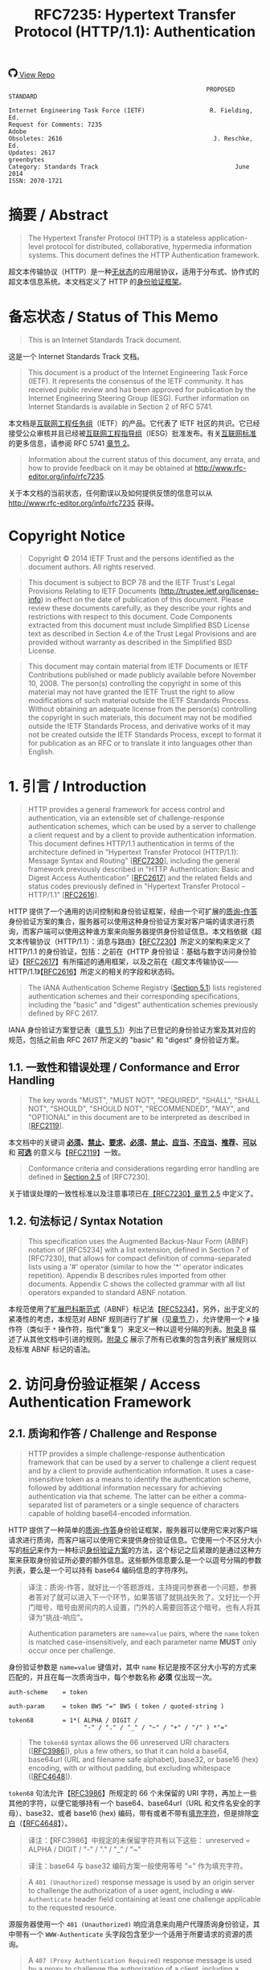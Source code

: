 #+FILETAGS: :note:rfc:
#+TITLE: RFC7235: Hypertext Transfer Protocol (HTTP/1.1): Authentication
#+SELECT_TAGS: export
#+OPTIONS: toc:5 ^:{} H:6 num:0
#+UNNUMBERED: t
#+bind: org-export-publishing-directory "./docs"

#+BEGIN_EXPORT html
<a class="github-repo" href="https://github.com/duoani/HTTP-RFCs.zh-cn">
  <svg height="18" width="18" class="octicon octicon-mark-github" viewBox="0 0 16 16" version="1.1" aria-hidden="true"><path fill-rule="evenodd" d="M8 0C3.58 0 0 3.58 0 8c0 3.54 2.29 6.53 5.47 7.59.4.07.55-.17.55-.38 0-.19-.01-.82-.01-1.49-2.01.37-2.53-.49-2.69-.94-.09-.23-.48-.94-.82-1.13-.28-.15-.68-.52-.01-.53.63-.01 1.08.58 1.23.82.72 1.21 1.87.87 2.33.66.07-.52.28-.87.51-1.07-1.78-.2-3.64-.89-3.64-3.95 0-.87.31-1.59.82-2.15-.08-.2-.36-1.02.08-2.12 0 0 .67-.21 2.2.82.64-.18 1.32-.27 2-.27.68 0 1.36.09 2 .27 1.53-1.04 2.2-.82 2.2-.82.44 1.1.16 1.92.08 2.12.51.56.82 1.27.82 2.15 0 3.07-1.87 3.75-3.65 3.95.29.25.54.73.54 1.48 0 1.07-.01 1.93-.01 2.2 0 .21.15.46.55.38A8.013 8.013 0 0 0 16 8c0-4.42-3.58-8-8-8z"></path></svg>
  <span>View Repo</span>
</a>
#+END_EXPORT

#+BEGIN_EXPORT html
<a href="https://github.com/duoani/HTTP-RFCs.zh-cn">
  <img alt="" src="https://img.shields.io/github/license/duoani/HTTP-RFCs.zh-cn.svg?style=social"/>
</a>
<a href="https://github.com/duoani/HTTP-RFCs.zh-cn">
  <img src="https://img.shields.io/github/stars/duoani/HTTP-RFCs.zh-cn.svg?style=social&label=Stars"/>
</a>
#+END_EXPORT

#+BEGIN_SRC text
                                                         PROPOSED STANDARD
                                                                        
  Internet Engineering Task Force (IETF)                  R. Fielding, Ed.
  Request for Comments: 7235                                         Adobe
  Obsoletes: 2616                                          J. Reschke, Ed.
  Updates: 2617                                                 greenbytes
  Category: Standards Track                                      June 2014
  ISSN: 2070-1721
#+END_SRC

* 摘要 / Abstract

#+BEGIN_QUOTE
The Hypertext Transfer Protocol (HTTP) is a stateless application-level protocol for distributed, collaborative, hypermedia information systems. This document defines the HTTP Authentication framework.
#+END_QUOTE

超文本传输协议（HTTP）是一种[[ruby:stateless][无状态]]的应用层协议，适用于分布式、协作式的超文本信息系统。本文档定义了 HTTP 的[[ruby:Authentication%20framework][身份验证框架]]。

* 备忘状态 / Status of This Memo

#+BEGIN_QUOTE
This is an Internet Standards Track document.
#+END_QUOTE

这是一个 Internet Standards Track 文档。

#+BEGIN_QUOTE
This document is a product of the Internet Engineering Task Force (IETF). It represents the consensus of the IETF community. It has received public review and has been approved for publication by the Internet Engineering Steering Group (IESG). Further information on Internet Standards is available in Section 2 of RFC 5741.
#+END_QUOTE

本文档是[[ruby:Internet%20Engineering%20Task%20Force][互联网工程任务组]]（IETF）的产品。它代表了 IETF 社区的共识。它已经接受公众审核并且已经被[[ruby:Internet%20Engineering%20Steering%20Group][互联网工程指导组]]（IESG）批准发布。有关[[ruby:Internet%20Standards][互联网标准]]的更多信息，请参阅 RFC 5741 [[https://tools.ietf.org/html/rfc5741][章节 2]]。

#+BEGIN_QUOTE
Information about the current status of this document, any errata, and how to provide feedback on it may be obtained at http://www.rfc-editor.org/info/rfc7235.
#+END_QUOTE

关于本文档的当前状态，任何勘误以及如何提供反馈的信息可以从 http://www.rfc-editor.org/info/rfc7235 获得。

* Copyright Notice

#+BEGIN_QUOTE
Copyright © 2014 IETF Trust and the persons identified as the document authors. All rights reserved.
#+END_QUOTE

#+BEGIN_QUOTE
This document is subject to BCP 78 and the IETF Trust's Legal Provisions Relating to IETF Documents (http://trustee.ietf.org/license-info) in effect on the date of publication of this document. Please review these documents carefully, as they describe your rights and restrictions with respect to this document. Code Components extracted from this document must include Simplified BSD License text as described in Section 4.e of the Trust Legal Provisions and are provided without warranty as described in the Simplified BSD License.
#+END_QUOTE

#+BEGIN_QUOTE
This document may contain material from IETF Documents or IETF Contributions published or made publicly available before November 10, 2008. The person(s) controlling the copyright in some of this material may not have granted the IETF Trust the right to allow modifications of such material outside the IETF Standards Process. Without obtaining an adequate license from the person(s) controlling the copyright in such materials, this document may not be modified outside the IETF Standards Process, and derivative works of it may not be created outside the IETF Standards Process, except to format it for publication as an RFC or to translate it into languages other than English.
#+END_QUOTE

* 1. 引言 / Introduction

#+BEGIN_QUOTE
HTTP provides a general framework for access control and authentication, via an extensible set of challenge-response authentication schemes, which can be used by a server to challenge a client request and by a client to provide authentication information. This document defines HTTP/1.1 authentication in terms of the architecture defined in "Hypertext Transfer Protocol (HTTP/1.1): Message Syntax and Routing" [[[file:RFC7230.org][RFC7230]]], including the general framework previously described in "HTTP Authentication: Basic and Digest Access Authentication" [[[https://tools.ietf.org/html/rfc2617][RFC2617]]] and the related fields and status codes previously defined in "Hypertext Transfer Protocol -- HTTP/1.1" [[[https://tools.ietf.org/html/rfc2616][RFC2616]]].
#+END_QUOTE

HTTP 提供了一个通用的访问控制和身份验证框架，经由一个可扩展的[[ruby:challenge-response][质询-作答]]身份验证方案的集合，服务器可以使用这种身份验证方案对客户端的请求进行质询，而客户端可以使用这种谁方案来向服务器提供身份验证信息。本文档依据《超文本传输协议（HTTP/1.1）：消息与路由》【[[file:RFC7230.org][RFC7230]]】所定义的架构来定义了 HTTP/1.1 的身份验证，包括：之前在《HTTP 身份验证：基础与数字访问身份验证》【[[https://tools.ietf.org/html/rfc2617][RFC2617]]】有所描述的通用框架，以及之前在《超文本传输协议——HTTP/1.1》【[[https://tools.ietf.org/html/rfc2616][RFC2616]]】所定义的相关的字段和状态码。

#+BEGIN_QUOTE
The IANA Authentication Scheme Registry ([[id:af1963ff-7886-492d-93cd-3d76aaf2d475][Section 5.1]]) lists registered authentication schemes and their corresponding specifications, including the "basic" and "digest" authentication schemes previously defined by RFC 2617.
#+END_QUOTE

IANA 身份验证方案登记表（[[id:af1963ff-7886-492d-93cd-3d76aaf2d475][章节 5.1]]）列出了已登记的身份验证方案及其对应的规范，包括之前由 RFC 2617 所定义的 "basic" 和 "digest" 身份验证方案。

** 1.1. 一致性和错误处理 / Conformance and Error Handling

#+BEGIN_QUOTE
The key words "MUST", "MUST NOT", "REQUIRED", "SHALL", "SHALL NOT", "SHOULD", "SHOULD NOT", "RECOMMENDED", "MAY", and "OPTIONAL" in this document are to be interpreted as described in [[[https://tools.ietf.org/html/rfc2119][RFC2119]]].
#+END_QUOTE

本文档中的关键词 *[[ruby:MUST][必须]]*、*[[ruby:MUST%20NOT][禁止]]*、*[[ruby:REQUIRED][要求]]*、*[[ruby:SHALL][必须]]*、*[[ruby:SHALL%20NOT][禁止]]*、*[[ruby:SHOULD][应当]]*、*[[ruby:SHOULD%20NOT][不应当]]*、*[[ruby:RECOMMENDED][推荐]]*、*[[ruby:MAY][可以]]* 和 *[[ruby:OPTIONAL][可选]]* 的意义与【[[https://tools.ietf.org/html/rfc2119][RFC2119]]】一致。

#+BEGIN_QUOTE
Conformance criteria and considerations regarding error handling are defined in [[id:A0441F72-9799-4667-9477-1E05885946A1][Section 2.5]] of [RFC7230].
#+END_QUOTE

关于错误处理的一致性标准以及注意事项已在[[id:A0441F72-9799-4667-9477-1E05885946A1][【RFC7230】章节 2.5]] 中定义了。

** 1.2. 句法标记 / Syntax Notation

#+BEGIN_QUOTE
This specification uses the Augmented Backus-Naur Form (ABNF) notation of [RFC5234] with a list extension, defined in Section 7 of [RFC7230], that allows for compact definition of comma-separated lists using a '#' operator (similar to how the '*' operator indicates repetition). Appendix B describes rules imported from other documents. Appendix C shows the collected grammar with all list operators expanded to standard ABNF notation.
#+END_QUOTE

本规范使用了[[ruby:Augmented%20Backus-Naur%20Form][扩展巴科斯范式]]（ABNF）标记法【[[https://tools.ietf.org/html/rfc5234][RFC5234]]】，另外，出于定义的紧凑性的考虑，本规范对 ABNF 规则进行了扩展（见[[id:b9db011d-fe47-4781-929a-4b1b0aa55aec][章节 7]]），允许使用一个 =#= 操作符（类似于 =*= 操作符，指代“重复”）来定义一种以逗号分隔的列表。[[id:dd632d27-1596-43fe-90f8-dba848353e12][附录 B]] 描述了从其他文档中引进的规则。[[id:33ccb99a-6b09-4750-9e71-4cc1e43b49c5][附录 C]] 展示了所有已收集的包含列表扩展规则以及标准 ABNF 标记的语法。

* 2. 访问身份验证框架 / Access Authentication Framework
** 2.1. 质询和作答 / Challenge and Response

#+BEGIN_QUOTE
HTTP provides a simple challenge-response authentication framework that can be used by a server to challenge a client request and by a client to provide authentication information. It uses a case-insensitive token as a means to identify the authentication scheme, followed by additional information necessary for achieving authentication via that scheme. The latter can be either a comma-separated list of parameters or a single sequence of characters capable of holding base64-encoded information.
#+END_QUOTE

HTTP 提供了一种简单的[[ruby:challenge-response][质询-作答]]身份验证框架，服务器可以使用它来对客户端请求进行质询，而客户端可以使用它来提供身份验证信息。它使用一个不区分大小写的[[ruby:token][标记]]来作为一种标识[[ruby:authentication%20scheme][身份验证方案]]的方法，这个标记之后紧跟的是通过这种方案来获取身份验证所必要的额外信息。这些额外信息要么是一个以逗号分隔的参数列表，要么是一个可以持有 base64 编码信息的字符序列。

#+BEGIN_QUOTE
译注：质询-作答，就好比一个答题游戏，主持提问参赛者一个问题，参赛者答对了就可以进入下一个环节，如果答错了就挑战失败了。又好比一个开门暗号，暗号由房间内的人设置，门外的人需要回答这个暗号。也有人将其译为“挑战-响应”。
#+END_QUOTE

#+BEGIN_QUOTE
Authentication parameters are =name=value= pairs, where the =name= token is matched case-insensitively, and each parameter name *MUST* only occur once per challenge.
#+END_QUOTE

身份验证参数是 =name=value= 键值对，其中 =name= 标记是按不区分大小写的方式来匹配的，并且在每一次质询当中，每个参数名称 *必须* 仅出现一次。

#+BEGIN_SRC text
  auth-scheme    = token
  
  auth-param     = token BWS "=" BWS ( token / quoted-string )

  token68        = 1*( ALPHA / DIGIT /
                       "-" / "." / "_" / "~" / "+" / "/" ) *"=" 
#+END_SRC

#+BEGIN_QUOTE
The =token68= syntax allows the 66 unreserved URI characters ([[[https://tools.ietf.org/html/rfc3986#section-2.3][RFC3986]]]), plus a few others, so that it can hold a base64, base64url (URL and filename safe alphabet), base32, or base16 (hex) encoding, with or without padding, but excluding whitespace ([[[https://tools.ietf.org/html/rfc4648][RFC4648]]]).
#+END_QUOTE

=token68= 句法允许【[[https://tools.ietf.org/html/rfc3986#section-2.3][RFC3986]]】所规定的 66 个未保留的 URI 字符，再加上一些其他的字符，以便它能够持有一个 base64、base64url（URL 和文件名安全的字母）、base32、或者 base16 (hex) 编码，带有或者不带有[[ruby:padding][填充字符]]，但是排除[[ruby:whitespace][空白]]（【[[https://tools.ietf.org/html/rfc4648][RFC4648]]】）。

#+BEGIN_QUOTE
译注：【RFC3986】中规定的未保留字符共有以下这些：
unreserved  = ALPHA / DIGIT / "-" / "." / "_" / "~"
#+END_QUOTE

#+BEGIN_QUOTE
译注：base64 与 base32 编码方案一般使用等号 "=" 作为填充字符。
#+END_QUOTE

#+BEGIN_QUOTE
A =401 (Unauthorized)= response message is used by an origin server to challenge the authorization of a user agent, including a =WWW-Authenticate= header field containing at least one challenge applicable to the requested resource.
#+END_QUOTE

源服务器使用一个 =401 (Unauthorized)= 响应消息来向用户代理质询身份验证，其中带有一个 =WWW-Authenticate= 头字段包含至少一个适用于所要请求的资源的质询。

#+BEGIN_QUOTE
A =407 (Proxy Authentication Required)= response message is used by a proxy to challenge the authorization of a client, including a =Proxy-Authenticate= header field containing at least one challenge applicable to the proxy for the requested resource.
#+END_QUOTE

代理使用一个 =407 (Proxy Authentication Required)= 响应消息来向客户端质询身份验证，其中带有一个 =Proxy-Authenticate= 头字段包含至少一个适用于代理去请求资源的质询。

#+BEGIN_SRC text
  challenge   = auth-scheme [ 1*SP ( token68 / #auth-param ) ]
#+END_SRC

#+BEGIN_QUOTE
*Note:* Many clients fail to parse a challenge that contains an unknown scheme. A workaround for this problem is to list well-supported schemes (such as "basic") first.
#+END_QUOTE

*注意：* 许多客户端无法解析包含一种未知方案的质询。对于这种问题的一种变通方法是先列出良好支持的方案（比如 "basic"）。

#+BEGIN_QUOTE
A user agent that wishes to authenticate itself with an origin server — usually, but not necessarily, after receiving a =401 (Unauthorized)= — can do so by including an =Authorization= header field with the request.
#+END_QUOTE

在接收到一个 =401 (Unauthorized)= 以后，如果用户代理希望通过源服务器来证明自身身份（通常但并非必然），可以通过在请求中带有一个 =Authentication= 头字段来达到。

#+BEGIN_QUOTE
A client that wishes to authenticate itself with a proxy — usually, but not necessarily, after receiving a =407 (Proxy Authentication Required)= — can do so by including a =Proxy-Authorization= header field with the request.
#+END_QUOTE

在接收到一个 =407 (Proxy Authentication Required)= 以后，如果用户代理希望通过代理来证明自身身份（通常但并非必然），可以通过在请求中带有一个 =Proxy-Authorization= 头字段来达到。

#+BEGIN_QUOTE
Both the =Authorization= field value and the =Proxy-Authorization= field value contain the client's credentials for the realm of the resource being requested, based upon a challenge received in a response (possibly at some point in the past). When creating their values, the user agent ought to do so by selecting the challenge with what it considers to be the most secure =auth-scheme= that it understands, obtaining credentials from the user as appropriate. Transmission of credentials within header field values implies significant security considerations regarding the confidentiality of the underlying connection, as described in [[id:2918532f-0cd3-451c-a1d1-ef0c089539b8][Section 6.1]].
#+END_QUOTE

=Authentication= 的字段值和 =Proxy-Authorization= 字段值都包含有客户端对所要请求的资源领域的凭证，根据（可能在过去的某个时候）接收自一个响应里的一个质询。当创建它们的值的时候，用户代理应该选择其理解的并认为是最安全的那一种 =auth-scheme= 质询，从用户那里适当地获得凭证。在头字段值里传输凭证意味着底层连接机密性方面的重大安全注意事项，正如[[id:2918532f-0cd3-451c-a1d1-ef0c089539b8][章节 6.1]] 所描述的。

#+BEGIN_SRC text
  credentials = auth-scheme [ 1*SP ( token68 / #auth-param ) ]
#+END_SRC

#+BEGIN_QUOTE
Upon receipt of a request for a protected resource that omits credentials, contains invalid credentials (e.g., a bad password) or partial credentials (e.g., when the authentication scheme requires more than one round trip), an origin server *SHOULD* send a =401 (Unauthorized)= response that contains a =WWW-Authenticate= header field with at least one (possibly new) challenge applicable to the requested resource.
#+END_QUOTE

如果源服务器接收到一个访问保护资源的请求，一旦这个请求缺少凭证，或者包含有一个无效的凭证（比如，一个错误的密码），或者不完整的凭证（比如，当身份验证方案要求超过一个以上回合的时候），那么，源服务器 *应当* 发送一个 =401 (Unauthorized)= 响应，其内包含有一个 =WWW-Authenticate= 头字段，该字段至少带有一个（可能是新的）适用于所请求的资源的质询。

#+BEGIN_QUOTE
Likewise, upon receipt of a request that omits proxy credentials or contains invalid or partial proxy credentials, a proxy that requires authentication *SHOULD* generate a =407 (Proxy Authentication Required)= response that contains a =Proxy-Authenticate= header field with at least one (possibly new) challenge applicable to the proxy.
#+END_QUOTE

同样，如果代理接收到一个请求，一旦这个请求缺少代理凭证，或者包含有无效或不完整的代理凭证，那么，要求身份验证的代理 *应当* 生成一个 =407 (Proxy Authentication Required)= 响应，其内包含有一个 =Proxy-Authenticate= 头字段，该字段至少带有一个（可能是新的）适用该代理的质询。

#+BEGIN_QUOTE
A server that receives valid credentials that are not adequate to gain access ought to respond with the =403 (Forbidden)= status code ([[id:addb601c-6b2f-45a7-97f7-9d24bdb8b585][Section 6.5.3]] of [RFC7231]).
#+END_QUOTE

服务器接收到有效凭证但并不足以授权其访问资源时，应该回应一个带有 =403 (Forbidden)= 状态码的响应（[[id:addb601c-6b2f-45a7-97f7-9d24bdb8b585][【RFC7231】章节 6.5.3]]）。

#+BEGIN_QUOTE
HTTP does not restrict applications to this simple challenge-response framework for access authentication. Additional mechanisms can be used, such as authentication at the transport level or via message encapsulation, and with additional header fields specifying authentication information. However, such additional mechanisms are not defined by this specification.
#+END_QUOTE

HTTP 并没有将对这个简单的[[ruby:challenge-response][质询-作答]]框架上的应用限定为访问身份验证。可以使用其他额外的机制（比如在传输层上的身份验证，或者经由消息封装的身份验证），以及带有额外头字段所指定的身份验证信息。然而，本规范并没有定义这些额外的机制。

** 2.2. 保护空间（领域） / Protection Space (Realm)

#+BEGIN_QUOTE
The "=realm=" authentication parameter is reserved for use by authentication schemes that wish to indicate a scope of protection.
#+END_QUOTE

=realm= 是一个保留的身份验证参数，某些[[ruby:authentication%20schemes][身份验证方案]]如果希望去表明保护范围的话，可以使用它来实现目的。

#+BEGIN_QUOTE
A protection space is defined by the canonical root URI (the =scheme= and =authority= components of the effective request URI; see [[id:3265c21d-0d3b-4776-8e28-38278d168779][Section 5.5]] of [RFC7230]) of the server being accessed, in combination with the =realm= value if present. These realms allow the protected resources on a server to be partitioned into a set of protection spaces, each with its own authentication scheme and/or authorization database. The =realm= value is a string, generally assigned by the origin server, that can have additional semantics specific to the authentication scheme. Note that a response can have multiple challenges with the same =auth-scheme= but with different realms.
#+END_QUOTE

[[ruby:protection%20space][保护空间]]是由被访问的服务器的[[ruby:canonical%20root%20URI][规范化根 URI]]（即实际请求 URI 的 =scheme= 和 =authority= 组件，见[[id:3265c21d-0d3b-4776-8e28-38278d168779][【RFC7230】章节 5.5]]），并结合 =realm= 的值（如果有出现的话）来进行定义的。这些[[ruby:realms][领域]]使得在服务器上要保护的各种资源可以划分为一系列的[[ruby:protection%20spaces][保护空间]]，每一个保护空间都有自己的身份验证方案以及/或者身份验证数据库。=realm= 的值是一个字符串，通常由源服务器所赋值，可以具有对应身份验证方案所特有的额外语义。需要注意的是，一个响应可以有多个具有相同 =auth-scheme= 但不同 =realm= 的质询。

#+BEGIN_QUOTE
The protection space determines the domain over which credentials can be automatically applied. If a prior request has been authorized, the user agent *MAY* reuse the same credentials for all other requests within that protection space for a period of time determined by the authentication scheme, parameters, and/or user preferences (such as a configurable inactivity timeout). Unless specifically allowed by the authentication scheme, a single protection space cannot extend outside the scope of its server.
#+END_QUOTE

保护空间决定了哪一种凭证可以被自动执行。某个之前的请求假如已经经过授权，那么，对于这个保护空间内的所有其他请求，用户代理 *可以* 在一段时间内复用同一个凭证，而这个具体时间为多久，取决于[[ruby:authentication%20scheme][身份验证方案]]、参数，以及/或者用户的偏好设置（比如一个可配置的闲置超时时间）。除非身份验证方案明确允许，单个保护空间的范围不能超出它的服务器的范围。

#+BEGIN_QUOTE
For historical reasons, a sender *MUST* only generate the =quoted-string= syntax. Recipients might have to support both =token= and =quoted-string= syntax for maximum interoperability with existing clients that have been accepting both notations for a long time.
#+END_QUOTE

出于历史遗留的原因，发送端 *必须* 仅生成 =quoted-string= 句法。而为了最大化与现存的很早就接受两种标记法的客户端的可交互性，接收端可能得同时支持 =token= 和 =quoted-string= 两种句法。

* 3. 状态码定义 / Status Code Definitions
  :PROPERTIES:
  :ID:       3a079a03-d926-4f70-95da-d8fcedbdf3ac
  :END:
** 3.1. 401 Unauthorized
:PROPERTIES:
:ID:       50ef5918-69e6-4826-9f20-db56fdd02974
:END:

#+BEGIN_QUOTE
The =401 (Unauthorized)= status code indicates that the request has not been applied because it lacks valid authentication credentials for the target resource. The server generating a =401= response *MUST* send a =WWW-Authenticate= header field ([[id:22f79cd1-20cc-4ac0-bd68-643e0d51fe7d][Section 4.1]]) containing at least one challenge applicable to the target resource.
#+END_QUOTE

=401 (Unauthorized)= 状态码表明：请求未被执行，因为它缺少目标资源的有效身份验证凭证。服务器在生成一个 =401= 响应的时候，*必须* 发送一个 =WWW-Authenticate= 头字段（[[id:22f79cd1-20cc-4ac0-bd68-643e0d51fe7d][章节 4.1]]），其包含至少一个适用于该目标资源的[[ruby:challenge][质询]]。

#+BEGIN_QUOTE
If the request included authentication credentials, then the =401= response indicates that authorization has been refused for those credentials. The user agent *MAY* repeat the request with a new or replaced =Authorization= header field ([[id:14671c8e-e5a4-4f9d-ad1d-6460328ed7f5][Section 4.2]]). If the =401= response contains the same challenge as the prior response, and the user agent has already attempted authentication at least once, then the user agent *SHOULD* present the enclosed representation to the user, since it usually contains relevant diagnostic information.
#+END_QUOTE

如果该请求带有身份验证凭证（一个或多个），那么，这个 =401= 响应表明服务器拒绝授权给这些凭证。用户代理 *可以* 重新发起这个请求，带有一个新的或者替换过的 =Authorization= 头字段（[[id:14671c8e-e5a4-4f9d-ad1d-6460328ed7f5][章节 4.2]]）。重新发起请求之后，如果仍然返回的是 =401= 响应，且响应带有与之前的 =401= 响应相同的质询，而且用户代理已经试过至少一次身份验证了，那么，用户代理 *应当* 将响应内的表示形式展示给用户，因为这种响应通常包含有相关的诊断信息。

** 3.2. 407 Proxy Authentication Required
:PROPERTIES:
:ID:       1029b0aa-9c78-463a-b3f4-a4acbfbac26f
:END:

#+BEGIN_QUOTE
The =407 (Proxy Authentication Required)= status code is similar to =401 (Unauthorized)=, but it indicates that the client needs to authenticate itself in order to use a proxy. The proxy *MUST* send a =Proxy-Authenticate= header field ([[id:7f949af1-00e3-4909-adc7-219da68f0457][Section 4.3]]) containing a challenge applicable to that proxy for the target resource. The client *MAY* repeat the request with a new or replaced =Proxy-Authorization= header field ([[id:89c3125a-e7ef-48ea-a2c1-ff4c57214389][Section 4.4]]).
#+END_QUOTE

=407 (Proxy Authentication Required)= 状态码类似于 =401 (Unauthorized)=，但它表明：为了使用代理，客户端需要证明自身身份。代理 *必须* 发送一个 =Proxy-Authenticate= 头字段（[[id:7f949af1-00e3-4909-adc7-219da68f0457][章节 4.3]]），其包含至少一个适用于代理去请求资源的质询。客户端 *可以* 重新发起这个请求，带有一个新的或者替换过的 =Proxy-Authorization= 头字段（[[id:89c3125a-e7ef-48ea-a2c1-ff4c57214389][章节 4.4]]）。

* 4. 头字段定义 / Header Field Definitions

#+BEGIN_QUOTE
This section defines the syntax and semantics of header fields related to the HTTP authentication framework.
#+END_QUOTE

本章节定义了 HTTP 身份验证框架相关的头字段的句法和语义。

** 4.1. WWW-Authenticate
:PROPERTIES:
:ID:       22f79cd1-20cc-4ac0-bd68-643e0d51fe7d
:END:

#+BEGIN_QUOTE
The "=WWW-Authenticate=" header field indicates the authentication scheme(s) and parameters applicable to the target resource.
#+END_QUOTE

=WWW-Authenticate= 头字段指出了适用于目标资源的（一个或多个）身份验证方案及其参数。

#+BEGIN_SRC text
  WWW-Authenticate = 1#challenge
#+END_SRC

#+BEGIN_QUOTE
A server generating a =401 (Unauthorized)= response *MUST* send a =WWW-Authenticate= header field containing at least one challenge. A server *MAY* generate a =WWW-Authenticate= header field in other response messages to indicate that supplying credentials (or different credentials) might affect the response.
#+END_QUOTE

服务器在生成一个 =401 (Unauthorized)= 响应的时候，*必须* 发送一个 =WWW-Authenticate= 头字段，其包含至少一个质询。服务器 *可以* 在其他响应消息中生成一个 =WWW-Authenticate= 头字段来表明：提供凭证（或者不同的凭证）可能会响应到这个响应。

#+BEGIN_QUOTE
A proxy forwarding a response *MUST NOT* modify any =WWW-Authenticate= fields in that response.
#+END_QUOTE

代理在转发一个响应的时候，*禁止* 修改响应里的任何 =WWW-Authenticate= 字段。

#+BEGIN_QUOTE
User agents are advised to take special care in parsing the field value, as it might contain more than one challenge, and each challenge can contain a comma-separated list of authentication parameters. Furthermore, the header field itself can occur multiple times.
#+END_QUOTE

建议用户代理在解析这个头字段值的时候要特别小心，因为它可能包含有超过一个以上的质询，并且每一个质询都能够包含有一个[[ruby:comma-separated][以逗号分隔]]的身份验证参数列表。此外，这个头字段自身还能够在消息中出现多次。

#+BEGIN_QUOTE
For instance:
#+END_QUOTE

例如：

#+BEGIN_EXAMPLE
  WWW-Authenticate: Newauth realm="apps", type=1,
                    title="Login to \"apps\"", Basic realm="simple"
#+END_EXAMPLE

#+BEGIN_QUOTE
This header field contains two challenges; one for the "Newauth" scheme with a realm value of "apps", and two additional parameters "type" and "title", and another one for the "Basic" scheme with a realm value of "simple".
#+END_QUOTE

这个头字段包含有两个质询：一个是 "Newauth" 方案，它的领域 =realm= 为 "apps"，还有两个额外的参数 "type" 和 "title"；另一个是 "Basic" 方案，它的领域 =realm= 是 "simple"。

#+BEGIN_QUOTE
*Note:* The challenge grammar production uses the list syntax as well. Therefore, a sequence of comma, whitespace, and comma can be considered either as applying to the preceding challenge, or to be an empty entry in the list of challenges. In practice, this ambiguity does not affect the semantics of the header field value and thus is harmless.
#+END_QUOTE

*注意：* 质询的语法规则中还使用了列表句法。因此，号号序列、空白、以及逗号可被视为要么执行之前的质询，要么是质询列表中的一个空的条目。实践过程中，这种歧义并不会影响到这个头字段值的语义，因此它是无害的。

** 4.2. Authorization
:PROPERTIES:
:ID:       14671c8e-e5a4-4f9d-ad1d-6460328ed7f5
:END:

#+BEGIN_QUOTE
The "=Authorization=" header field allows a user agent to authenticate itself with an origin server — usually, but not necessarily, after receiving a =401 (Unauthorized)= response. Its value consists of credentials containing the authentication information of the user agent for the realm of the resource being requested.
#+END_QUOTE

=Authorization= 头字段让用户代理可以在（通常但并非必然）接收到一个 =401 (Unauthorized)= 响应以后，向源服务器证明自身身份。它的值由[[ruby:credentials][凭证]]组成，这些凭证包含有对于被请求资源所在的[[ruby:realm][领域]]的用户代理身份验证信息。

#+BEGIN_SRC text
  Authorization = credentials
#+END_SRC

#+BEGIN_QUOTE
If a request is authenticated and a realm specified, the same credentials are presumed to be valid for all other requests within this realm (assuming that the authentication scheme itself does not require otherwise, such as credentials that vary according to a challenge value or using synchronized clocks).
#+END_QUOTE

如果一个请求已经经过身份验证并指定了一个[[ruby:realm][领域]]，那么同一个凭证可假定为有效于在这个领域中的所有其他请求（假设该身份验证方案自身并没有要求其他，比如凭证的值依赖质询的值或者同步时钟的变化而变化）。

#+BEGIN_QUOTE
A proxy forwarding a request *MUST NOT* modify any =Authorization= fields in that request. See [[id:d6b247ad-fe70-4ddf-9bd3-ebc35ea6ac99][Section 3.2]] of [RFC7234] for details of and requirements pertaining to handling of the =Authorization= field by HTTP caches.
#+END_QUOTE

代理在转发一个请求的时候 *禁止* 修改这个请求里的任何 =Authorization= 字段。关于 HTTP 缓存如何处理 =Authorization= 字段的相关细节和要求，见[[id:d6b247ad-fe70-4ddf-9bd3-ebc35ea6ac99][【RFC7234】章节 3.2]]。

** 4.3. Proxy-Authenticate
:PROPERTIES:
:ID:       7f949af1-00e3-4909-adc7-219da68f0457
:END:

#+BEGIN_QUOTE
The "=Proxy-Authenticate=" header field consists of at least one challenge that indicates the authentication scheme(s) and parameters applicable to the proxy for this effective request URI ([[id:3265c21d-0d3b-4776-8e28-38278d168779][Section 5.5]] of [RFC7230]). A proxy *MUST* send at least one =Proxy-Authenticate= header field in each =407 (Proxy Authentication Required)= response that it generates.
#+END_QUOTE

=Proxy-Authenticate= 头字段由至少一个质询组成，这些质询表明这个实际请求 URI（[[id:3265c21d-0d3b-4776-8e28-38278d168779][【RFC7230】章节 5.5]]）的代理所适用的身份验证方案及其参数。代理 *必须* 在它所生成的每一个 =407 (Proxy Authentication)= 响应中发送至少一个 =Proxy-Authenticate= 头字段。

#+BEGIN_SRC text
  Proxy-Authenticate = 1#challenge
#+END_SRC

#+BEGIN_QUOTE
Unlike =WWW-Authenticate=, the =Proxy-Authenticate= header field applies only to the next outbound client on the response chain. This is because only the client that chose a given proxy is likely to have the credentials necessary for authentication. However, when multiple proxies are used within the same administrative domain, such as office and regional caching proxies within a large corporate network, it is common for credentials to be generated by the user agent and passed through the hierarchy until consumed. Hence, in such a configuration, it will appear as if =Proxy-Authenticate= is being forwarded because each proxy will send the same challenge set.
#+END_QUOTE

不同于 =WWW-Authenticate=，=Proxy-Authenticate= 头字段只适用于响应链路中的下一个[[ruby:outbound%20client][出站客户端]]。那是因为只有选择某个给定代理的那个客户才有可能有身份验证所必要的凭证。但是，当在同一个管理域内使用了多个代理的话，比如在一个大的企业网络内的办公室或区域性缓存代理，常常会见到用户代理生成凭证并将它在层次结构中传递直到它被使用。因此，在这种配置中，它看起来就像 =Proxy-Authenticate= 被转发了，因为每个代理将会发送同一个质询集合。

#+BEGIN_QUOTE
Note that the parsing considerations for =WWW-Authenticate= apply to this header field as well; see [[id:22f79cd1-20cc-4ac0-bd68-643e0d51fe7d][Section 4.1]] for details.
#+END_QUOTE

需要注意的是，=WWW-Authenticate= 相关的[[ruby:parsing%20considerations][解析注意事项]]同样也适用于本头字段，详细信息见[[id:22f79cd1-20cc-4ac0-bd68-643e0d51fe7d][章节 4.1]]。

** 4.4. Proxy-Authorization
:PROPERTIES:
:ID:       89c3125a-e7ef-48ea-a2c1-ff4c57214389
:END:

#+BEGIN_QUOTE
The "=Proxy-Authorization=" header field allows the client to identify itself (or its user) to a proxy that requires authentication. Its value consists of credentials containing the authentication information of the client for the proxy and/or realm of the resource being requested.
#+END_QUOTE

=Proxy-Authorization= 头字段让客户可以向要求身份验证的代理验证自身（或它的用户）。它的值由凭证组成，每个凭证包含有客户端的身份验证信息，以及/或者被请求资源的[[ruby:realm][领域]]。

#+BEGIN_SRC text
  Proxy-Authorization = credentials
#+END_SRC

#+BEGIN_QUOTE
Unlike =Authorization=, the =Proxy-Authorization= header field applies only to the next inbound proxy that demanded authentication using the =Proxy-Authenticate= field. When multiple proxies are used in a chain, the =Proxy-Authorization= header field is consumed by the first inbound proxy that was expecting to receive credentials. A proxy *MAY* relay the credentials from the client request to the next proxy if that is the mechanism by which the proxies cooperatively authenticate a given request.
#+END_QUOTE

不同于 =Authorization=，=Proxy-Authorization= 头字段只适用于响应链路中的下一个入站代理（其使用 =Proxy-Authenticate= 字段来要求身份验证）。当在一个链路中使用了多个代理，=Proxy-Authorization= 头字段由第一个期望接收凭证的入站代理所使用。代理 *可以* 将客户端请求里的凭证[[ruby:relay][中转]]到下一个代理中，如果这是这些代理的合作验证一个给定的请求的机制的话。

* 5. IANA 注意事项 / IANA Considerations
** 5.1. 身份验证方案登记表 / Authentication Scheme Registry
:PROPERTIES:
:ID:       af1963ff-7886-492d-93cd-3d76aaf2d475
:END:

#+BEGIN_QUOTE
The "Hypertext Transfer Protocol (HTTP) Authentication Scheme Registry" defines the namespace for the authentication schemes in challenges and credentials. It has been created and is now maintained at <http://www.iana.org/assignments/http-authschemes>.
#+END_QUOTE

*** 5.1.1. 手续 / Procedure

#+BEGIN_QUOTE
Registrations MUST include the following fields:

- Authentication Scheme Name
- Pointer to specification text
- Notes (optional)
#+END_QUOTE

#+BEGIN_QUOTE
Values to be added to this namespace require IETF Review (see [RFC5226], Section 4.1).
#+END_QUOTE

*** 5.1.2. 新的身份验证方案的注意事项 / Considerations for New Authentication Schemes

#+BEGIN_QUOTE
There are certain aspects of the HTTP Authentication Framework that put constraints on how new authentication schemes can work:

- HTTP authentication is presumed to be stateless: all of the information necessary to authenticate a request MUST be provided in the request, rather than be dependent on the server remembering prior requests. Authentication based on, or bound to, the underlying connection is outside the scope of this specification and inherently flawed unless steps are taken to ensure that the connection cannot be used by any party other than the authenticated user (see Section 2.3 of [RFC7230]).

- The authentication parameter "realm" is reserved for defining protection spaces as described in Section 2.2. New schemes MUST NOT use it in a way incompatible with that definition.

- The "token68" notation was introduced for compatibility with existing authentication schemes and can only be used once per challenge or credential. Thus, new schemes ought to use the auth-param syntax instead, because otherwise future extensions will be impossible.

- The parsing of challenges and credentials is defined by this specification and cannot be modified by new authentication schemes. When the auth-param syntax is used, all parameters ought to support both token and quoted-string syntax, and syntactical constraints ought to be defined on the field value after parsing (i.e., quoted-string processing). This is necessary so that recipients can use a generic parser that applies to all authentication schemes.

  *Note:* The fact that the value syntax for the "realm" parameter is restricted to quoted-string was a bad design choice not to be repeated for new parameters.

- Definitions of new schemes ought to define the treatment of unknown extension parameters. In general, a "must-ignore" rule is preferable to a "must-understand" rule, because otherwise it will be hard to introduce new parameters in the presence of legacy recipients. Furthermore, it's good to describe the policy for defining new parameters (such as "update the specification" or "use this registry").

- Authentication schemes need to document whether they are usable in origin-server authentication (i.e., using WWW-Authenticate), and/or proxy authentication (i.e., using Proxy-Authenticate).

- The credentials carried in an Authorization header field are specific to the user agent and, therefore, have the same effect on HTTP caches as the "private" Cache-Control response directive (Section 5.2.2.6 of [RFC7234]), within the scope of the request in which they appear.

  Therefore, new authentication schemes that choose not to carry credentials in the Authorization header field (e.g., using a newly defined header field) will need to explicitly disallow caching, by mandating the use of either Cache-Control request directives (e.g., "no-store", Section 5.2.1.5 of [RFC7234]) or response directives (e.g., "private").
#+END_QUOTE

** 5.2. 状态码登记表 / Status Code Registration

#+BEGIN_QUOTE
The "Hypertext Transfer Protocol (HTTP) Status Code Registry" located at <http://www.iana.org/assignments/http-status-codes> has been updated with the registrations below:
#+END_QUOTE

| Value | Description                   | Reference   |
|-------+-------------------------------+-------------|
|   401 | Unauthorized                  | Section 3.1 |
|   407 | Proxy Authentication Required | Section 3.2 |

** 5.3. 头字段登记表 / Header Field Registration

#+BEGIN_QUOTE
HTTP header fields are registered within the "Message Headers" registry maintained at <http://www.iana.org/assignments/message-headers/>.
#+END_QUOTE

#+BEGIN_QUOTE
This document defines the following HTTP header fields, so the "Permanent Message Header Field Names" registry has been updated accordingly (see [BCP90]).
#+END_QUOTE

| Header Field Name   | Protocol | Status   | Reference   |
|---------------------+----------+----------+-------------|
| Authorization       | http     | standard | Section 4.2 |
| Proxy-Authenticate  | http     | standard | Section 4.3 |
| Proxy-Authorization | http     | standard | Section 4.4 |
| WWW-Authenticate    | http     | standard | Section 4.1 |

#+BEGIN_QUOTE
The change controller is: "IETF (iesg@ietf.org) - Internet Engineering Task Force".
#+END_QUOTE

* 6. 安全注意事项 / Security Considerations

#+BEGIN_QUOTE
This section is meant to inform developers, information providers, and users of known security concerns specific to HTTP authentication. More general security considerations are addressed in HTTP messaging [RFC7230] and semantics [RFC7231].
#+END_QUOTE

#+BEGIN_QUOTE
Everything about the topic of HTTP authentication is a security consideration, so the list of considerations below is not exhaustive. Furthermore, it is limited to security considerations regarding the authentication framework, in general, rather than discussing all of the potential considerations for specific authentication schemes (which ought to be documented in the specifications that define those schemes). Various organizations maintain topical information and links to current research on Web application security (e.g., [OWASP]), including common pitfalls for implementing and using the authentication schemes found in practice.
#+END_QUOTE

** 6.1. Confidentiality of Credentials
:PROPERTIES:
:ID:       2918532f-0cd3-451c-a1d1-ef0c089539b8
:END:

#+BEGIN_QUOTE
The HTTP authentication framework does not define a single mechanism for maintaining the confidentiality of credentials; instead, each authentication scheme defines how the credentials are encoded prior to transmission. While this provides flexibility for the development of future authentication schemes, it is inadequate for the protection of existing schemes that provide no confidentiality on their own, or that do not sufficiently protect against replay attacks. Furthermore, if the server expects credentials that are specific to each individual user, the exchange of those credentials will have the effect of identifying that user even if the content within credentials remains confidential.
#+END_QUOTE

#+BEGIN_QUOTE
HTTP depends on the security properties of the underlying transport- or session-level connection to provide confidential transmission of header fields. In other words, if a server limits access to authenticated users using this framework, the server needs to ensure that the connection is properly secured in accordance with the nature of the authentication scheme used. For example, services that depend on individual user authentication often require a connection to be secured with TLS ("Transport Layer Security", [RFC5246]) prior to exchanging any credentials.
#+END_QUOTE

** 6.2. Authentication Credentials and Idle Clients

#+BEGIN_QUOTE
Existing HTTP clients and user agents typically retain authentication information indefinitely. HTTP does not provide a mechanism for the origin server to direct clients to discard these cached credentials, since the protocol has no awareness of how credentials are obtained or managed by the user agent. The mechanisms for expiring or revoking credentials can be specified as part of an authentication scheme definition.
#+END_QUOTE

#+BEGIN_QUOTE
Circumstances under which credential caching can interfere with the application's security model include but are not limited to:

- Clients that have been idle for an extended period, following which the server might wish to cause the client to re-prompt the user for credentials.
- Applications that include a session termination indication (such as a "logout" or "commit" button on a page) after which the server side of the application "knows" that there is no further reason for the client to retain the credentials.
#+END_QUOTE

#+BEGIN_QUOTE
User agents that cache credentials are encouraged to provide a readily accessible mechanism for discarding cached credentials under user control.
#+END_QUOTE

** 6.3. Protection Spaces

#+BEGIN_QUOTE
Authentication schemes that solely rely on the "realm" mechanism for establishing a protection space will expose credentials to all resources on an origin server. Clients that have successfully made authenticated requests with a resource can use the same authentication credentials for other resources on the same origin server. This makes it possible for a different resource to harvest authentication credentials for other resources.
#+END_QUOTE

#+BEGIN_QUOTE
This is of particular concern when an origin server hosts resources for multiple parties under the same canonical root URI (Section 2.2). Possible mitigation strategies include restricting direct access to authentication credentials (i.e., not making the content of the Authorization request header field available), and separating protection spaces by using a different host name (or port number) for each party.
#+END_QUOTE

* 7. 鸣谢 / Acknowledgments

#+BEGIN_QUOTE
This specification takes over the definition of the HTTP Authentication Framework, previously defined in RFC 2617. We thank John Franks, Phillip M. Hallam-Baker, Jeffery L. Hostetler, Scott D. Lawrence, Paul J. Leach, Ari Luotonen, and Lawrence C. Stewart for their work on that specification. See Section 6 of [RFC2617] for further acknowledgements.
#+END_QUOTE

#+BEGIN_QUOTE
See Section 10 of [RFC7230] for the Acknowledgments related to this document revision.
#+END_QUOTE

* 8. 参考资料 / References
** 8.1. 规范性参考资料 / Normative References

- [RFC2119] :: Bradner, S., “Key words for use in RFCs to Indicate Requirement Levels”, BCP 14, RFC 2119, March 1997.
- [RFC5234] :: Crocker, D., Ed. and P. Overell, “Augmented BNF for Syntax Specifications: ABNF”, STD 68, RFC 5234, January 2008.
- [RFC7230] :: Fielding, R., Ed. and J. Reschke, Ed., “Hypertext Transfer Protocol (HTTP/1.1): Message Syntax and Routing”, RFC 7230, June 2014.
- [RFC7231] :: Fielding, R., Ed. and J. Reschke, Ed., “Hypertext Transfer Protocol (HTTP/1.1): Semantics and Content”, RFC 7231, June 2014.
- [RFC7234] :: Fielding, R., Ed., Nottingham, M., Ed., and J. Reschke, Ed., “Hypertext Transfer Protocol (HTTP/1.1): Caching”, RFC 7234, June 2014.

** 8.2. 信息性参考资料 / Informative References

- [BCP90] :: Klyne, G., Nottingham, M., and J. Mogul, “Registration Procedures for Message Header Fields”, BCP 90, RFC 3864, September 2004.
- [OWASP] :: van der Stock, A., Ed., “A Guide to Building Secure Web Applications and Web Services”, The Open Web Application Security Project (OWASP) 2.0.1, July 2005, <https://www.owasp.org/>.
- [RFC2616] :: Fielding, R., Gettys, J., Mogul, J., Frystyk, H., Masinter, L., Leach, P., and T. Berners-Lee, “Hypertext Transfer Protocol -- HTTP/1.1”, RFC 2616, June 1999.
- [RFC2617] :: Franks, J., Hallam-Baker, P., Hostetler, J., Lawrence, S., Leach, P., Luotonen, A., and L. Stewart, “HTTP Authentication: Basic and Digest Access Authentication”, RFC 2617, June 1999.
- [RFC3986] :: Berners-Lee, T., Fielding, R., and L. Masinter, “Uniform Resource Identifier (URI): Generic Syntax”, STD 66, RFC 3986, January 2005.
- [RFC4648] :: Josefsson, S., “The Base16, Base32, and Base64 Data Encodings”, RFC 4648, October 2006.
- [RFC5226] :: Narten, T. and H. Alvestrand, “Guidelines for Writing an IANA Considerations Section in RFCs”, BCP 26, RFC 5226, May 2008.
- [RFC5246] :: Dierks, T. and E. Rescorla, “The Transport Layer Security (TLS) Protocol Version 1.2”, RFC 5246, August 2008.

* 附录 A：相对 RFC 2616 和 2617 的变化 / Appendix A. Changes from RFCs 2616 and 2617

#+BEGIN_QUOTE
The framework for HTTP Authentication is now defined by this document, rather than RFC 2617.
#+END_QUOTE

#+BEGIN_QUOTE
The "realm" parameter is no longer always required on challenges; consequently, the ABNF allows challenges without any auth parameters. (Section 2)
#+END_QUOTE

#+BEGIN_QUOTE
The "token68" alternative to auth-param lists has been added for consistency with legacy authentication schemes such as "Basic". (Section 2)
#+END_QUOTE

#+BEGIN_QUOTE
This specification introduces the Authentication Scheme Registry, along with considerations for new authentication schemes. (Section 5.1)
#+END_QUOTE

* 附录 B：引进的 ABNF / Appendix B. Imported ABNF

#+BEGIN_QUOTE
The following core rules are included by reference, as defined in Appendix B.1 of [RFC5234]: ALPHA (letters), CR (carriage return), CRLF (CR LF), CTL (controls), DIGIT (decimal 0-9), DQUOTE (double quote), HEXDIG (hexadecimal 0-9/A-F/a-f), LF (line feed), OCTET (any 8-bit sequence of data), SP (space), and VCHAR (any visible US-ASCII character).
#+END_QUOTE

#+BEGIN_QUOTE
The rules below are defined in [RFC7230]:
#+END_QUOTE

#+BEGIN_SRC text
  BWS           = <BWS, see [RFC7230], Section 3.2.3>
  OWS           = <OWS, see [RFC7230], Section 3.2.3>
  quoted-string = <quoted-string, see [RFC7230], Section 3.2.6>
  token         = <token, see [RFC7230], Section 3.2.6>
#+END_SRC

* 附录 C：ABNF 集合 / Appendix C. Collected ABNF

#+BEGIN_QUOTE
In the collected ABNF below, list rules are expanded as per Section 1.2 of [RFC7230].
#+END_QUOTE

#+BEGIN_SRC text
  Authorization = credentials

  BWS = <BWS, see [RFC7230], Section 3.2.3>

  OWS = <OWS, see [RFC7230], Section 3.2.3>

  Proxy-Authenticate = *( "," OWS ) challenge *( OWS "," [ OWS
   challenge ] )
  Proxy-Authorization = credentials

  WWW-Authenticate = *( "," OWS ) challenge *( OWS "," [ OWS challenge
   ] )

  auth-param = token BWS "=" BWS ( token / quoted-string )
  auth-scheme = token

  challenge = auth-scheme [ 1*SP ( token68 / [ ( "," / auth-param ) *(
   OWS "," [ OWS auth-param ] ) ] ) ]
  credentials = auth-scheme [ 1*SP ( token68 / [ ( "," / auth-param )
   ,*( OWS "," [ OWS auth-param ] ) ] ) ]

  quoted-string = <quoted-string, see [RFC7230], Section 3.2.6>

  token = <token, see [RFC7230], Section 3.2.6>
  token68 = 1*( ALPHA / DIGIT / "-" / "." / "_" / "~" / "+" / "/" )
   ,*"="
#+END_SRC

* 索引 / Index

* Authors' Addresses
#+BEGIN_EXAMPLE
  Roy T. Fielding (editor)
  Adobe Systems Incorporated
  345 Park Ave
  San Jose, CA 95110
  USA
  Email: fielding@gbiv.com
  URI: http://roy.gbiv.com/
#+END_EXAMPLE

#+BEGIN_EXAMPLE
  Julian F. Reschke (editor)
  greenbytes GmbH
  Hafenweg 16
  Muenster, NW 48155
  Germany
  Email: julian.reschke@greenbytes.de
  URI: http://greenbytes.de/tech/webdav/
#+END_EXAMPLE
